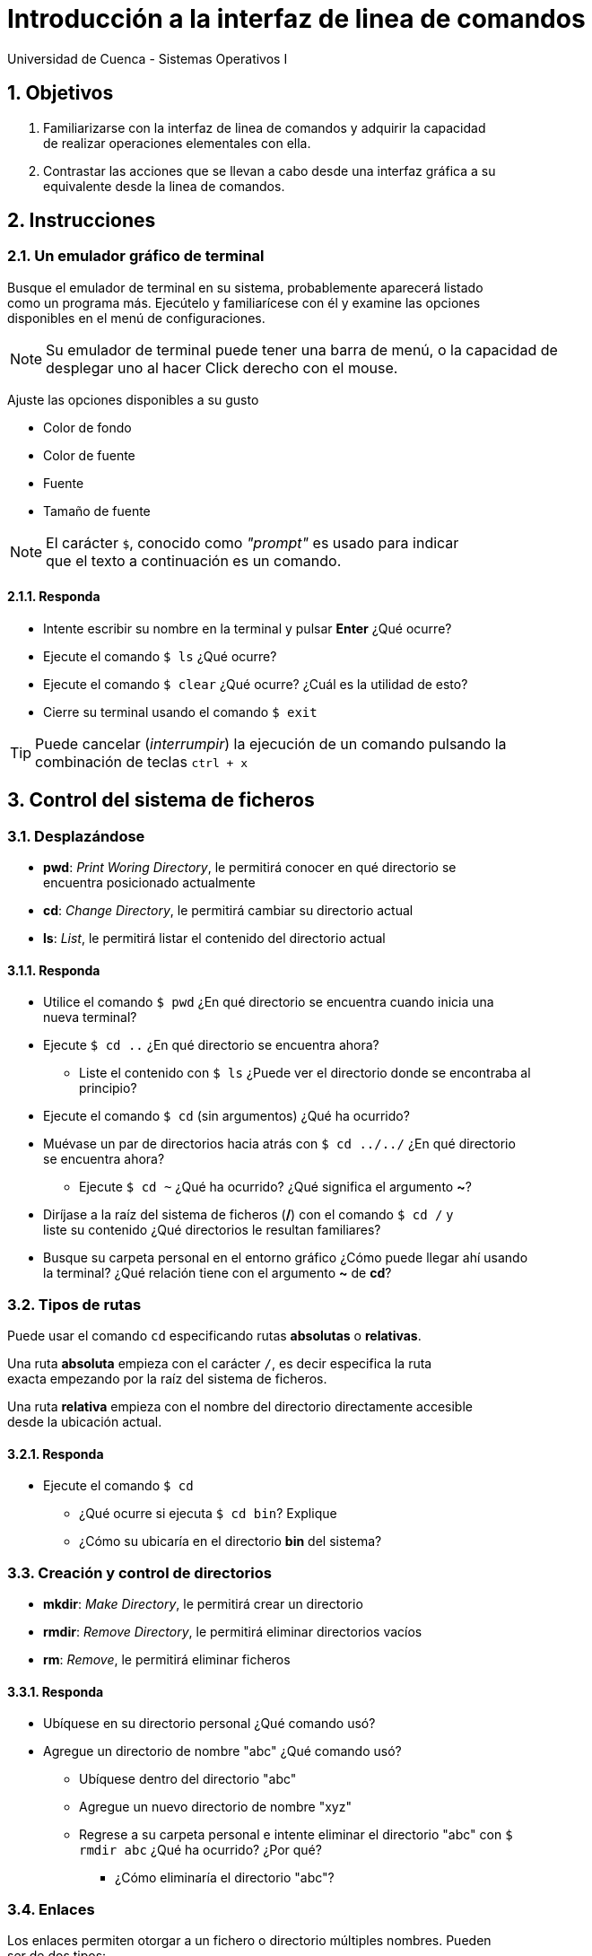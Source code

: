 = Introducción a la interfaz de linea de comandos
Universidad de Cuenca - Sistemas Operativos I
:hardbreaks:
:numbered:
:icons: font


== Objetivos

1. Familiarizarse con la interfaz de linea de comandos y adquirir la capacidad
de realizar operaciones elementales con ella.

2. Contrastar las acciones que se llevan a cabo desde una interfaz gráfica a su
equivalente desde la linea de comandos.


== Instrucciones

=== Un emulador gráfico de terminal

Busque el emulador de terminal en su sistema, probablemente aparecerá listado
como un programa más. Ejecútelo y familiarícese con él y examine las opciones
disponibles en el menú de configuraciones.

NOTE: Su emulador de terminal puede tener una barra de menú, o la capacidad de
desplegar uno al hacer Click derecho con el mouse.

Ajuste las opciones disponibles a su gusto

* Color de fondo
* Color de fuente
* Fuente
* Tamaño de fuente

NOTE: El carácter `$`, conocido como _"prompt"_ es usado para indicar
que el texto a continuación es un comando.

==== Responda
====
* Intente escribir su nombre en la terminal y pulsar *Enter* ¿Qué ocurre?
* Ejecute el comando `$ ls` ¿Qué ocurre?
* Ejecute el comando `$ clear` ¿Qué ocurre? ¿Cuál es la utilidad de esto?
* Cierre su terminal usando el comando `$ exit`
====

TIP: Puede cancelar (_interrumpir_) la ejecución de un comando pulsando la
combinación de teclas `ctrl + x`


== Control del sistema de ficheros

=== Desplazándose

* *pwd*: _Print Woring Directory_, le permitirá conocer en qué directorio se
    encuentra posicionado actualmente
* *cd*: _Change Directory_, le permitirá cambiar su directorio actual
* *ls*: _List_, le permitirá listar el contenido del directorio actual


==== Responda
====
* Utilice el comando `$ pwd` ¿En qué directorio se encuentra cuando inicia una
    nueva terminal?
* Ejecute `$ cd ..` ¿En qué directorio se encuentra ahora?
** Liste el contenido con `$ ls` ¿Puede ver el directorio donde se encontraba al
    principio?
* Ejecute el comando `$ cd` (sin argumentos) ¿Qué ha ocurrido?
* Muévase un par de directorios hacia atrás con `$ cd ../../` ¿En qué directorio
    se encuentra ahora?
** Ejecute `$ cd ~` ¿Qué ha ocurrido? ¿Qué significa el argumento *~*?
* Diríjase a la raíz del sistema de ficheros (*/*) con el comando `$ cd /` y
    liste su contenido ¿Qué directorios le resultan familiares?
* Busque su carpeta personal en el entorno gráfico ¿Cómo puede llegar ahí usando
    la terminal? ¿Qué relación tiene con el argumento *~* de *cd*?
====


=== Tipos de rutas

Puede usar el comando `cd` especificando rutas *absolutas* o *relativas*.

Una ruta *absoluta* empieza con el carácter `/`, es decir especifica la ruta
exacta empezando por la raíz del sistema de ficheros.

Una ruta *relativa* empieza con el nombre del directorio directamente accesible
desde la ubicación actual.

==== Responda
====
* Ejecute el comando `$ cd`
** ¿Qué ocurre si ejecuta `$ cd bin`? Explique
** ¿Cómo su ubicaría en el directorio *bin* del sistema?
====

=== Creación y control de directorios

* *mkdir*: _Make Directory_, le permitirá crear un directorio
* *rmdir*: _Remove Directory_, le permitirá eliminar directorios vacíos
* *rm*: _Remove_, le permitirá eliminar ficheros

==== Responda
====
* Ubíquese en su directorio personal ¿Qué comando usó?
* Agregue un directorio de nombre "abc" ¿Qué comando usó?
** Ubíquese dentro del directorio "abc"
** Agregue un nuevo directorio de nombre "xyz"
** Regrese a su carpeta personal e intente eliminar el directorio "abc" con `$
    rmdir abc` ¿Qué ha ocurrido? ¿Por qué?
*** ¿Cómo eliminaría el directorio "abc"?
====


=== Enlaces

Los enlaces permiten otorgar a un fichero o directorio múltiples nombres. Pueden
ser de dos tipos:

* *Enlaces fuertes:* Apuntan a los mismos datos sobre el sistema de ficheros
* *Enlaces simbólicos:* Contienen la ruta del fichero que enlazan

El comando usado para crear enlaces, tanto fuertes como simbólicos es `$ ln`.

==== Responda
====
* Ubíquese en su directorio personal
* Agregue un fichero de nombre "abc" con el comando `$ touch abc`
** Escriba su nombre dentro de "abc" con el comando `$ echo "Nombre" > abc`
*** Use el comando `$ file abc` ¿Qué tipo de fichero es "abc"?
** Agregue un enlace fuerte a "abc" con el comando `$ ln abc cba`
**** ¿Qué tipo de fichero es "cba"?
** Agregue un enlace simbólico a "abc" con el comando `$ ln -s abc sym`
**** ¿Qué tipo de fichero es "sym"?
** ¿Qué puede decir sobre los enlaces fuertes y simbólicos basado en los tipos
    de ficheros de "cba" y "sym"?
* Elimine todos los ficheros creados ¿Qué comando usó?
* Agregue un directorio de nombre "dir" ¿Qué comando usó?
** Agregue un enlace fuerte para "dir", de nombre "fuerte" con el comando `$ ln
    dir fuerte` ¿Qué ocurrió?
** ¿Puede crear un enlace simbólico de nombre "sym" para el directorio "dir"?
    ¿Qué comando usó?
** ¿A qué conclusión puede llegar con esto?
* ¿Para que cree usted que son útiles los enlaces?
====


== Permisos y Control del sistema

=== Propietarios y Permisos

Todo fichero Unix, al igual que los directorios, pertenecen a un usuario y grupo
en particular.

==== Responda
====
* Use el comando `$ ls -l` en su directorio _home_
** Investigue: ¿Cuál es el propietario y grupo de los ficheros listados?
====

Los ficheros y directorios cuentan además con una serie de permisos que permiten
controlar los accesos de lectura, escritura y ejecución especifica para ciertos
usuarios y grupos. En esta práctica vamos a concentrarnos en el uso de los
comandos. Si necesita recordar al respecto puede revisar:
http://www.estrellateyarde.org/usuarios-y-permisos-en-linux/propietarios-y-permisos-en-linux

* *chmod*: _Change Mode_, Permite modificar los permisos de ficheros y
    directorios
* *chown*: _Change Owner_, Permite modificar el usuario y grupo propietario de
    ficheros y directorios


==== Responda
====
* Agregue un directorio de nombre "dir" en su directorio _home_
** Use el comando `$ ls -l` en su directorio _home_ ¿Cuales son los permisos del
    directorio "dir"? Explique
* Use el comando `$ chmod -x dir` ¿Qué hace este comando?
** Intente acceder a "dir" con el comando `$ cd dir` ¿Qué ocurrió? Explique
* Agregue un fichero con su nombre usando el comando `$ echo "Nombre" > fichero`
** ¿Qué permisos tiene _"fichero"_ por defecto?
** ¿Cómo puede permitir a cualquier usuario escribir sobre este fichero?
* Use el comando `$ chown usuario:users` (donde *usuario* es su nombre de
    usuario)
** ¿Qué a logrado con este comando?
** ¿Qué puede conocer al respecto con el comando `$ ls -l`?
* Usted desea mantener un directorio de tareas común para su grupo de trabajo,
    al cual únicamente su grupo tendrá acceso de lectura y escritura, además
    desea que los fisgones no puedan listar el contenido de dicho directorio.
** ¿Qué comando usará?
** Explique que permisos son necesarios
** ¿Cómo se traduce eso a argumentos del comando usado?
====


=== Apagando y reiniciando el sistema

* *shutdown*: Permite apagar/reiniciar el sistema de forma segura, informando a
    los usuarios conectados e impidiendo el ingreso de usuarios

WARNING: Asegúrese de guardar todo documento sensible antes de usar el comando
`shutdown`

==== Responda
====
* ¿Qué ocurre al ejecutar el comando *shutdown* sin argumentos?
* Investigue: ¿Qué argumento es necesario para reiniciar el sistema en lugar de
    apagarlo?
* ¿Qué ocurre al ejecutar el comando `$ shutdown -t 10`?
** ¿Qué utilidad se le ocurre para esto?
====


<<<

=== Conclusiones

Escriba a continuación los resultados de su práctica

<<<

=== Referencias

Liste aquí todas las referencias de las citas que haya puesto en el documento.
Se recomienda, mas no se obliga, usar https://www.zotero.org[Zotero].
